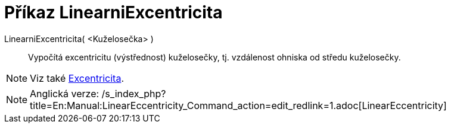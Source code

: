 = Příkaz LinearniExcentricita
:page-en: commands/LinearEccentricity_Command
ifdef::env-github[:imagesdir: /cs/modules/ROOT/assets/images]

LinearniExcentricita( <Kuželosečka> )::
  Vypočítá excentricitu (výstřednost) kuželosečky, tj. vzdálenost ohniska od středu kuželosečky.

[NOTE]
====

Viz také xref:/commands/Excentricita.adoc[Excentricita].

====

[NOTE]
====

Anglická verze: /s_index_php?title=En:Manual:LinearEccentricity_Command_action=edit_redlink=1.adoc[LinearEccentricity]
====
